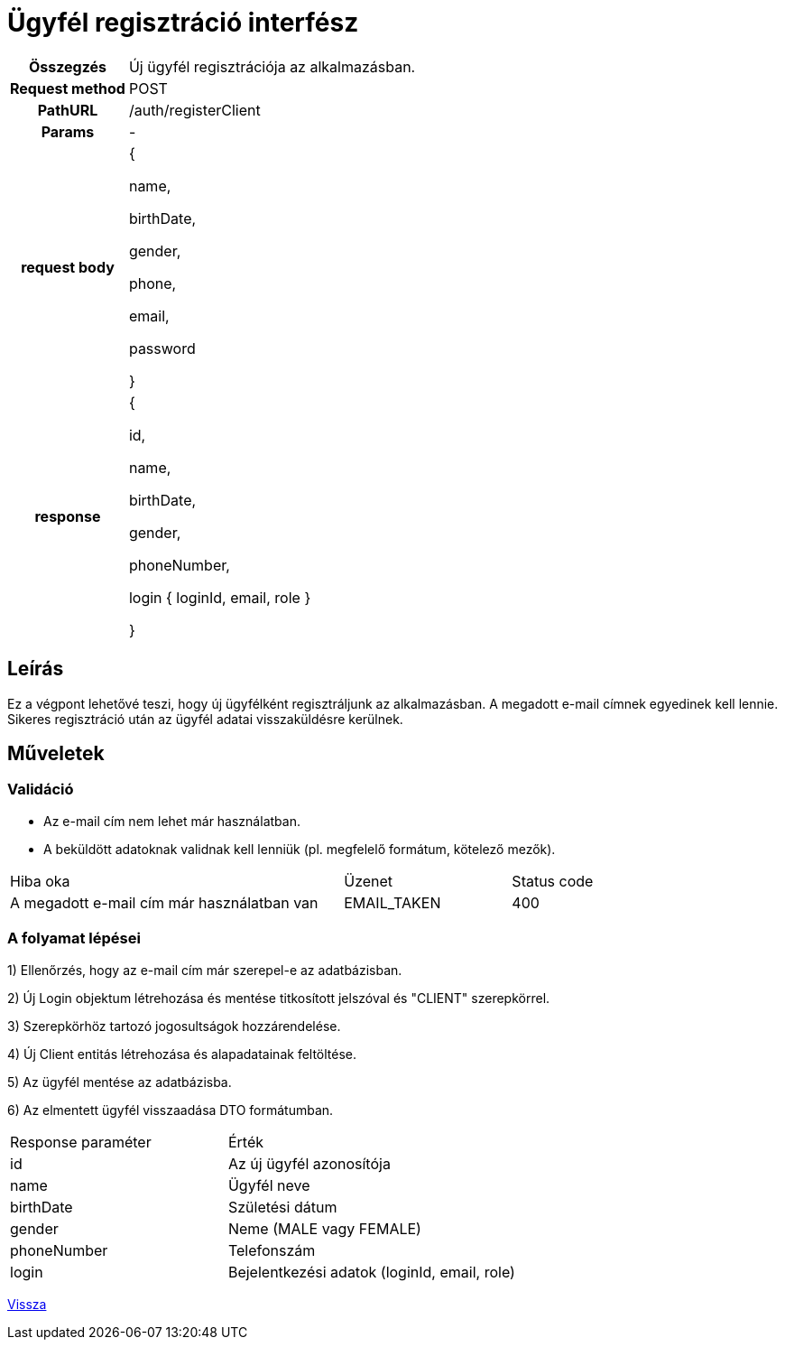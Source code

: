 = Ügyfél regisztráció interfész

[cols="1h,3"]
|===

| Összegzés
| Új ügyfél regisztrációja az alkalmazásban.

| Request method
| POST

| PathURL
| /auth/registerClient

| Params
| -

| request body
|
{

name,

birthDate,

gender,

phone,

email,

password

}

| response
|
{

id,

name,

birthDate,

gender,

phoneNumber,

login {
loginId,
email,
role
}

}

|===

== Leírás
Ez a végpont lehetővé teszi, hogy új ügyfélként regisztráljunk az alkalmazásban. A megadott e-mail címnek egyedinek kell lennie. Sikeres regisztráció után az ügyfél adatai visszaküldésre kerülnek.

== Műveletek

=== Validáció

- Az e-mail cím nem lehet már használatban.
- A beküldött adatoknak validnak kell lenniük (pl. megfelelő formátum, kötelező mezők).

[cols="4,2,1"]
|===

| Hiba oka | Üzenet | Status code

| A megadott e-mail cím már használatban van
| EMAIL_TAKEN
| 400

|===

=== A folyamat lépései

1) Ellenőrzés, hogy az e-mail cím már szerepel-e az adatbázisban.

2) Új Login objektum létrehozása és mentése titkosított jelszóval és "CLIENT" szerepkörrel.

3) Szerepkörhöz tartozó jogosultságok hozzárendelése.

4) Új Client entitás létrehozása és alapadatainak feltöltése.

5) Az ügyfél mentése az adatbázisba.

6) Az elmentett ügyfél visszaadása DTO formátumban.

[cols="3,4"]
|===

| Response paraméter | Érték

| id
| Az új ügyfél azonosítója

| name
| Ügyfél neve

| birthDate
| Születési dátum

| gender
| Neme (MALE vagy FEMALE)

| phoneNumber
| Telefonszám

| login
| Bejelentkezési adatok (loginId, email, role)

|===

link:../technical-models/authentication-technical-model.adoc[Vissza]
